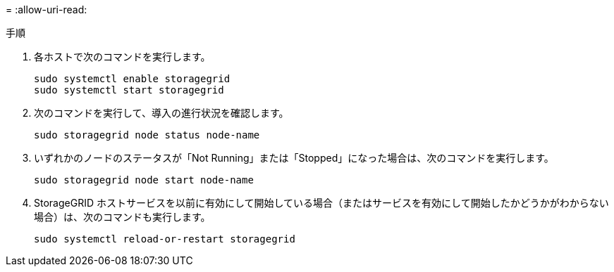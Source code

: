 = 
:allow-uri-read: 


.手順
. 各ホストで次のコマンドを実行します。
+
[listing]
----
sudo systemctl enable storagegrid
sudo systemctl start storagegrid
----
. 次のコマンドを実行して、導入の進行状況を確認します。
+
[listing]
----
sudo storagegrid node status node-name
----
. いずれかのノードのステータスが「Not Running」または「Stopped」になった場合は、次のコマンドを実行します。
+
[listing]
----
sudo storagegrid node start node-name
----
. StorageGRID ホストサービスを以前に有効にして開始している場合（またはサービスを有効にして開始したかどうかがわからない場合）は、次のコマンドも実行します。
+
[listing]
----
sudo systemctl reload-or-restart storagegrid
----

